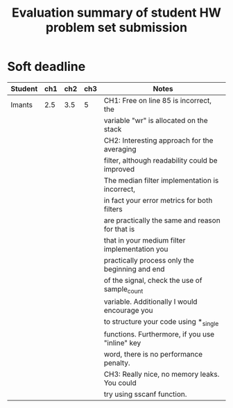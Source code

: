 #+TITLE: Evaluation summary of student HW problem set submission

* Soft deadline
|----------+-----+-----+-----+-------------------------------------------------|
| Student  | ch1 | ch2 | ch3 | Notes                                           |
|----------+-----+-----+-----+-------------------------------------------------|
| Imants   | 2.5 | 3.5 |   5 | CH1: Free on line 85 is incorrect, the          |
|          |     |     |     | variable "wr" is allocated on the stack         |
|          |     |     |     | CH2: Interesting approach for the averaging     |
|          |     |     |     | filter, although readability could be improved  |
|          |     |     |     | The median filter implementation is incorrect,  |
|          |     |     |     | in fact your error metrics for both filters     |
|          |     |     |     | are practically the same and reason for that is |
|          |     |     |     | that in your medium filter implementation you   |
|          |     |     |     | practically process only the beginning and end  |
|          |     |     |     | of the signal, check the use of sample_count    |
|          |     |     |     | variable. Additionally I would encourage you    |
|          |     |     |     | to structure your code using *_single           |
|          |     |     |     | functions. Furthermore, if you use "inline" key |
|          |     |     |     | word, there is no performance penalty.          |
|          |     |     |     | CH3: Really nice, no memory leaks. You could    |
|          |     |     |     | try using sscanf function.                      |
|----------+-----+-----+-----+-------------------------------------------------|
